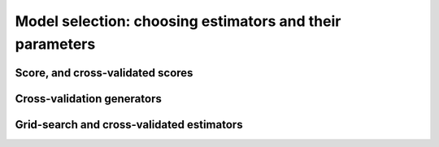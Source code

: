 ============================================================
Model selection: choosing estimators and their parameters
============================================================

Score, and cross-validated scores
==================================

Cross-validation generators
=============================

Grid-search and cross-validated estimators
============================================

